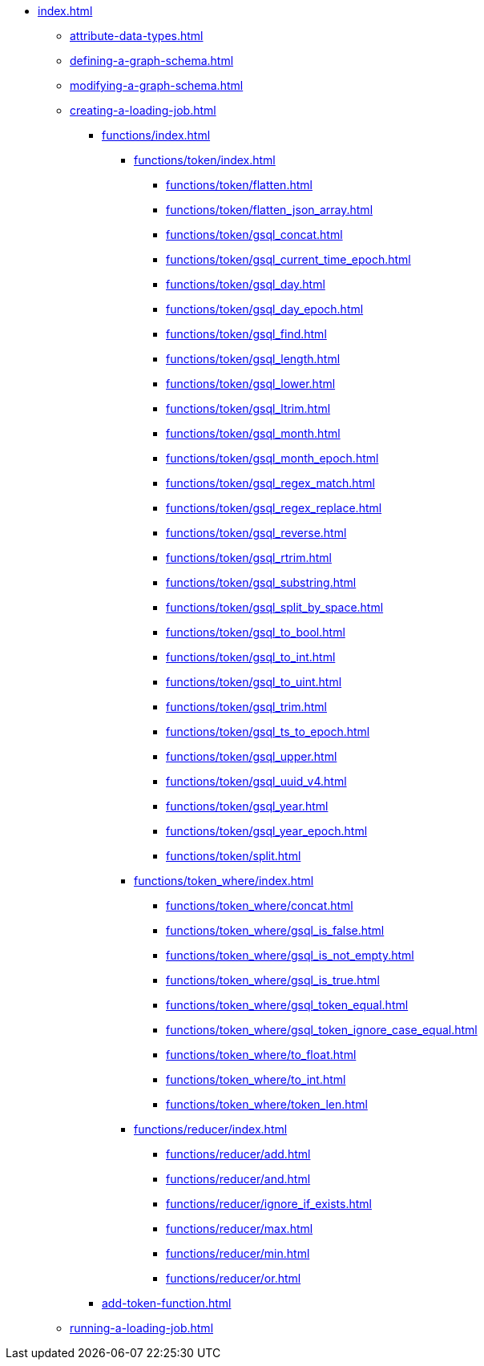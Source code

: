 * xref:index.adoc[]
** xref:attribute-data-types.adoc[]
** xref:defining-a-graph-schema.adoc[]
** xref:modifying-a-graph-schema.adoc[]
** xref:creating-a-loading-job.adoc[]
*** xref:functions/index.adoc[]
**** xref:functions/token/index.adoc[]
***** xref:functions/token/flatten.adoc[]
***** xref:functions/token/flatten_json_array.adoc[]
***** xref:functions/token/gsql_concat.adoc[]
***** xref:functions/token/gsql_current_time_epoch.adoc[]
***** xref:functions/token/gsql_day.adoc[]
***** xref:functions/token/gsql_day_epoch.adoc[]
***** xref:functions/token/gsql_find.adoc[]
***** xref:functions/token/gsql_length.adoc[]
***** xref:functions/token/gsql_lower.adoc[]
***** xref:functions/token/gsql_ltrim.adoc[]
***** xref:functions/token/gsql_month.adoc[]
***** xref:functions/token/gsql_month_epoch.adoc[]
***** xref:functions/token/gsql_regex_match.adoc[]
***** xref:functions/token/gsql_regex_replace.adoc[]
***** xref:functions/token/gsql_reverse.adoc[]
***** xref:functions/token/gsql_rtrim.adoc[]
***** xref:functions/token/gsql_substring.adoc[]
***** xref:functions/token/gsql_split_by_space.adoc[]
***** xref:functions/token/gsql_to_bool.adoc[]
***** xref:functions/token/gsql_to_int.adoc[]
***** xref:functions/token/gsql_to_uint.adoc[]
***** xref:functions/token/gsql_trim.adoc[]
***** xref:functions/token/gsql_ts_to_epoch.adoc[]
***** xref:functions/token/gsql_upper.adoc[]
***** xref:functions/token/gsql_uuid_v4.adoc[]
***** xref:functions/token/gsql_year.adoc[]
***** xref:functions/token/gsql_year_epoch.adoc[]
***** xref:functions/token/split.adoc[]
**** xref:functions/token_where/index.adoc[]
***** xref:functions/token_where/concat.adoc[]
***** xref:functions/token_where/gsql_is_false.adoc[]
***** xref:functions/token_where/gsql_is_not_empty.adoc[]
***** xref:functions/token_where/gsql_is_true.adoc[]
***** xref:functions/token_where/gsql_token_equal.adoc[]
***** xref:functions/token_where/gsql_token_ignore_case_equal.adoc[]
***** xref:functions/token_where/to_float.adoc[]
***** xref:functions/token_where/to_int.adoc[]
***** xref:functions/token_where/token_len.adoc[]
**** xref:functions/reducer/index.adoc[]
***** xref:functions/reducer/add.adoc[]
***** xref:functions/reducer/and.adoc[]
***** xref:functions/reducer/ignore_if_exists.adoc[]
***** xref:functions/reducer/max.adoc[]
***** xref:functions/reducer/min.adoc[]
***** xref:functions/reducer/or.adoc[]
*** xref:add-token-function.adoc[]
** xref:running-a-loading-job.adoc[]